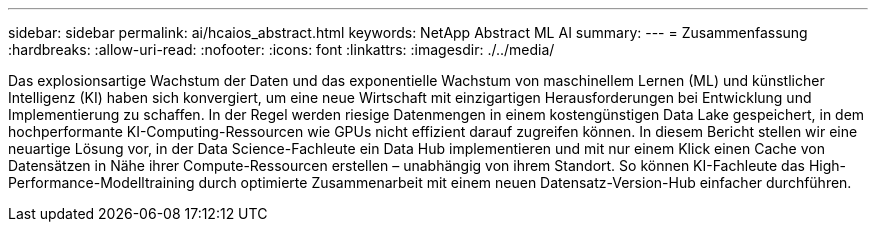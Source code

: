 ---
sidebar: sidebar 
permalink: ai/hcaios_abstract.html 
keywords: NetApp Abstract ML AI 
summary:  
---
= Zusammenfassung
:hardbreaks:
:allow-uri-read: 
:nofooter: 
:icons: font
:linkattrs: 
:imagesdir: ./../media/


[role="lead"]
Das explosionsartige Wachstum der Daten und das exponentielle Wachstum von maschinellem Lernen (ML) und künstlicher Intelligenz (KI) haben sich konvergiert, um eine neue Wirtschaft mit einzigartigen Herausforderungen bei Entwicklung und Implementierung zu schaffen. In der Regel werden riesige Datenmengen in einem kostengünstigen Data Lake gespeichert, in dem hochperformante KI-Computing-Ressourcen wie GPUs nicht effizient darauf zugreifen können. In diesem Bericht stellen wir eine neuartige Lösung vor, in der Data Science-Fachleute ein Data Hub implementieren und mit nur einem Klick einen Cache von Datensätzen in Nähe ihrer Compute-Ressourcen erstellen – unabhängig von ihrem Standort. So können KI-Fachleute das High-Performance-Modelltraining durch optimierte Zusammenarbeit mit einem neuen Datensatz-Version-Hub einfacher durchführen.
